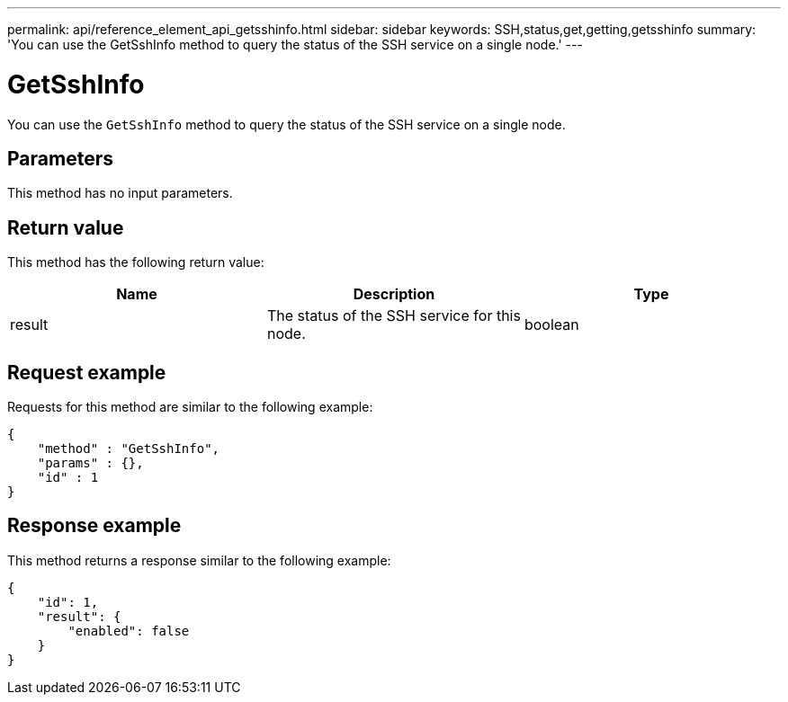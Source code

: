 ---
permalink: api/reference_element_api_getsshinfo.html
sidebar: sidebar
keywords: SSH,status,get,getting,getsshinfo
summary: 'You can use the GetSshInfo method to query the status of the SSH service on a single node.'
---

= GetSshInfo
:icons: font
:imagesdir: ../media/

[.lead]
You can use the `GetSshInfo` method to query the status of the SSH service on a single node.

== Parameters

This method has no input parameters.

== Return value

This method has the following return value:

[options="header"]
|===
|Name |Description |Type
a|
result
a|
The status of the SSH service for this node.
a|
boolean
|===

== Request example

Requests for this method are similar to the following example:

----
{
    "method" : "GetSshInfo",
    "params" : {},
    "id" : 1
}
----

== Response example

This method returns a response similar to the following example:

----
{
    "id": 1,
    "result": {
        "enabled": false
    }
}
----
// 2022 DEC 12, DOC-4643 